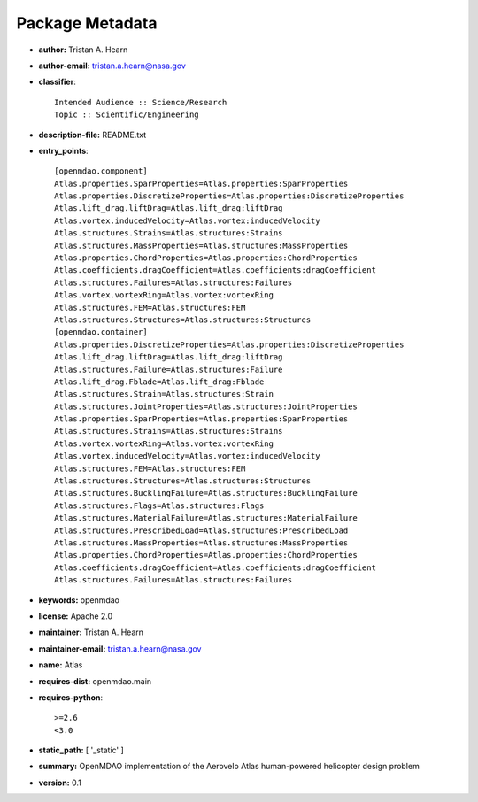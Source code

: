 
================
Package Metadata
================

- **author:** Tristan A. Hearn

- **author-email:** tristan.a.hearn@nasa.gov

- **classifier**:: 

    Intended Audience :: Science/Research
    Topic :: Scientific/Engineering

- **description-file:** README.txt

- **entry_points**:: 

    [openmdao.component]
    Atlas.properties.SparProperties=Atlas.properties:SparProperties
    Atlas.properties.DiscretizeProperties=Atlas.properties:DiscretizeProperties
    Atlas.lift_drag.liftDrag=Atlas.lift_drag:liftDrag
    Atlas.vortex.inducedVelocity=Atlas.vortex:inducedVelocity
    Atlas.structures.Strains=Atlas.structures:Strains
    Atlas.structures.MassProperties=Atlas.structures:MassProperties
    Atlas.properties.ChordProperties=Atlas.properties:ChordProperties
    Atlas.coefficients.dragCoefficient=Atlas.coefficients:dragCoefficient
    Atlas.structures.Failures=Atlas.structures:Failures
    Atlas.vortex.vortexRing=Atlas.vortex:vortexRing
    Atlas.structures.FEM=Atlas.structures:FEM
    Atlas.structures.Structures=Atlas.structures:Structures
    [openmdao.container]
    Atlas.properties.DiscretizeProperties=Atlas.properties:DiscretizeProperties
    Atlas.lift_drag.liftDrag=Atlas.lift_drag:liftDrag
    Atlas.structures.Failure=Atlas.structures:Failure
    Atlas.lift_drag.Fblade=Atlas.lift_drag:Fblade
    Atlas.structures.Strain=Atlas.structures:Strain
    Atlas.structures.JointProperties=Atlas.structures:JointProperties
    Atlas.properties.SparProperties=Atlas.properties:SparProperties
    Atlas.structures.Strains=Atlas.structures:Strains
    Atlas.vortex.vortexRing=Atlas.vortex:vortexRing
    Atlas.vortex.inducedVelocity=Atlas.vortex:inducedVelocity
    Atlas.structures.FEM=Atlas.structures:FEM
    Atlas.structures.Structures=Atlas.structures:Structures
    Atlas.structures.BucklingFailure=Atlas.structures:BucklingFailure
    Atlas.structures.Flags=Atlas.structures:Flags
    Atlas.structures.MaterialFailure=Atlas.structures:MaterialFailure
    Atlas.structures.PrescribedLoad=Atlas.structures:PrescribedLoad
    Atlas.structures.MassProperties=Atlas.structures:MassProperties
    Atlas.properties.ChordProperties=Atlas.properties:ChordProperties
    Atlas.coefficients.dragCoefficient=Atlas.coefficients:dragCoefficient
    Atlas.structures.Failures=Atlas.structures:Failures

- **keywords:** openmdao

- **license:** Apache 2.0

- **maintainer:** Tristan A. Hearn

- **maintainer-email:** tristan.a.hearn@nasa.gov

- **name:** Atlas

- **requires-dist:** openmdao.main

- **requires-python**:: 

    >=2.6
    <3.0

- **static_path:** [ '_static' ]

- **summary:** OpenMDAO implementation of the Aerovelo Atlas human-powered helicopter design problem

- **version:** 0.1


